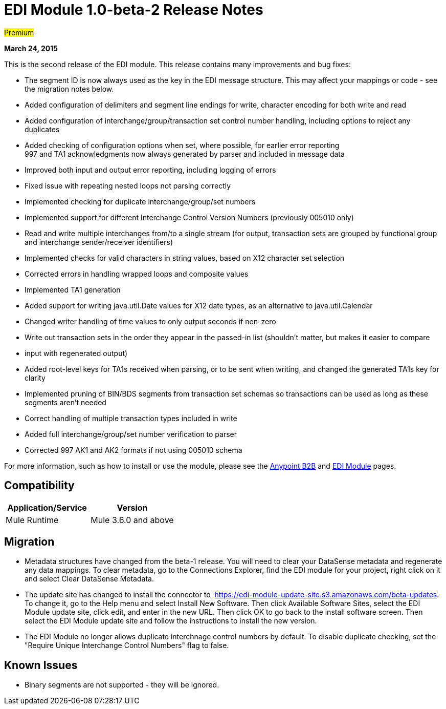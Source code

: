 = EDI Module 1.0-beta-2 Release Notes

#Premium#

*March 24, 2015*

This is the second release of the EDI module. This release contains many improvements and bug fixes:

* The segment ID is now always used as the key in the EDI message structure. This may affect your mappings or code - see the migration notes below.
* Added configuration of delimiters and segment line endings for write, character encoding for both write and read
* Added configuration of interchange/group/transaction set control number handling, including options to reject any duplicates
* Added checking of configuration options when set, where possible, for earlier error reporting +
997 and TA1 acknowledgments now always generated by parser and included in message data
* Improved both input and output error reporting, including logging of errors
* Fixed issue with repeating nested loops not parsing correctly
* Implemented checking for duplicate interchange/group/set numbers
* Implemented support for different Interchange Control Version Numbers (previously 005010 only)
* Read and write multiple interchanges from/to a single stream (for output, transaction sets are grouped by functional group and interchange sender/receiver identifiers)
* Implemented checks for valid characters in string values, based on X12 character set selection
* Corrected errors in handling wrapped loops and composite values
* Implemented TA1 generation
* Added support for writing java.util.Date values for X12 date types, as an alternative to java.util.Calendar
* Changed writer handling of time values to only output seconds if non-zero
* Write out transaction sets in the order they appear in the passed-in list (shouldn't matter, but makes it easier to compare
* input with regenerated output)
* Added root-level keys for TA1s received when parsing, or to be sent when writing, and changed the generated TA1s key for clarity
* Implemented pruning of BIN/BDS segments from transaction set schemas so transactions can be used as long as these segments aren't needed
* Correct handling of multiple transaction types included in write
* Added full interchange/group/set number verification to parser
* Corrected 997 AK1 and AK2 formats if not using 005010 schema

For more information, such as how to install or use the module, please see the link:/anypoint-b2b/anypoint-b2b[Anypoint B2B] and link:/docs/display/current/EDI+Module[EDI Module] pages.

== Compatibility

[%header,cols="2*"]
|===
|Application/Service |Version
|Mule Runtime |Mule 3.6.0 and above
|===

== Migration

* Metadata structures have changed from the beta-1 release. You will need to clear your DataSense metadata and regenerate any data mappings. To clear metadata, go to the Connections Explorer, find the EDI module for your project, right click on it and select Clear DataSense Metadata.
* The update site has changed to install the connector to 
https://edi-module-update-site.s3.amazonaws.com/beta-updates. To change it, go to the Help menu and select Install New Software. Then click Available Software Sites, select the EDI Module update site, click edit, and enter in the new URL. Then click OK to go back to the install software screen. Then select the EDI Module update site and follow the instructions to install the new version.
* The EDI Module no longer allows duplicate interchnage control numbers by default. To disable duplicate checking, set the "Require Unique Interchange Control Numbers" flag to false.

== Known Issues

* Binary segments are not supported - they will be ignored.
